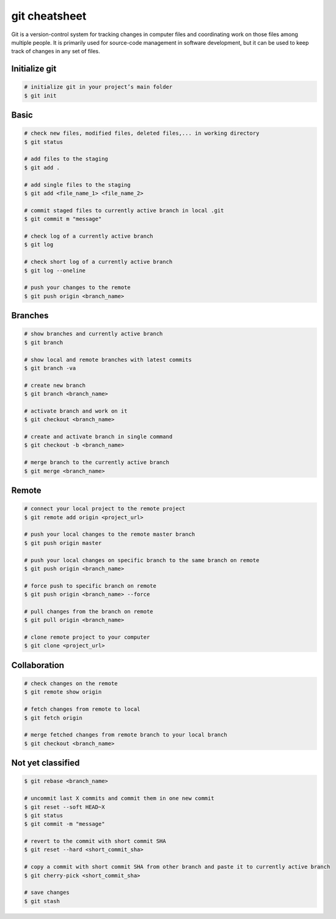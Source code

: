 ==============
git cheatsheet
==============

Git is a version-control system for tracking changes in computer files and coordinating work on those files among multiple people. It is primarily used for source-code management in software development, but it can be used to keep track of changes in any set of files.

Initialize git
--------------

.. code-block::

    # initialize git in your project’s main folder
    $ git init

Basic
-----

.. code-block::

    # check new files, modified files, deleted files,... in working directory
    $ git status

    # add files to the staging
    $ git add .

    # add single files to the staging
    $ git add <file_name_1> <file_name_2>

    # commit staged files to currently active branch in local .git
    $ git commit m "message"

    # check log of a currently active branch
    $ git log

    # check short log of a currently active branch
    $ git log --oneline

    # push your changes to the remote
    $ git push origin <branch_name>

Branches
--------

.. code-block::

    # show branches and currently active branch
    $ git branch

    # show local and remote branches with latest commits
    $ git branch -va

    # create new branch
    $ git branch <branch_name>

    # activate branch and work on it
    $ git checkout <branch_name>

    # create and activate branch in single command
    $ git checkout -b <branch_name>

    # merge branch to the currently active branch
    $ git merge <branch_name>

Remote
------

.. code-block::

    # connect your local project to the remote project
    $ git remote add origin <project_url>

    # push your local changes to the remote master branch
    $ git push origin master

    # push your local changes on specific branch to the same branch on remote
    $ git push origin <branch_name>

    # force push to specific branch on remote
    $ git push origin <branch_name> --force

    # pull changes from the branch on remote
    $ git pull origin <branch_name>

    # clone remote project to your computer
    $ git clone <project_url>

Collaboration
-------------

.. code-block::

    # check changes on the remote
    $ git remote show origin

    # fetch changes from remote to local
    $ git fetch origin

    # merge fetched changes from remote branch to your local branch
    $ git checkout <branch_name>

Not yet classified
------------------

.. code-block::

    $ git rebase <branch_name>

    # uncommit last X commits and commit them in one new commit
    $ git reset --soft HEAD~X
    $ git status
    $ git commit -m "message"

    # revert to the commit with short commit SHA
    $ git reset --hard <short_commit_sha>

    # copy a commit with short commit SHA from other branch and paste it to currently active branch
    $ git cherry-pick <short_commit_sha>

    # save changes
    $ git stash

